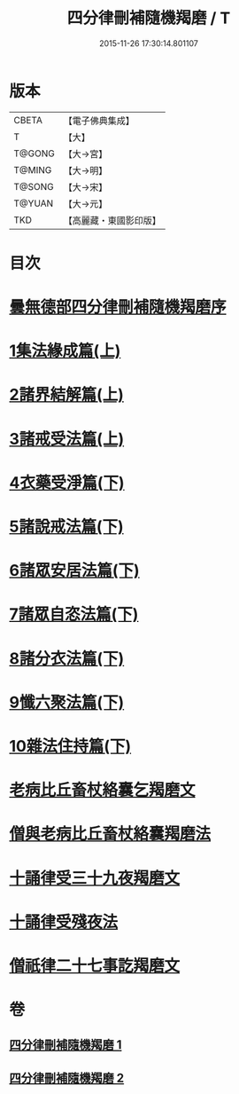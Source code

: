 #+TITLE: 四分律刪補隨機羯磨 / T
#+DATE: 2015-11-26 17:30:14.801107
* 版本
 |     CBETA|【電子佛典集成】|
 |         T|【大】     |
 |    T@GONG|【大→宮】   |
 |    T@MING|【大→明】   |
 |    T@SONG|【大→宋】   |
 |    T@YUAN|【大→元】   |
 |       TKD|【高麗藏・東國影印版】|

* 目次
* [[file:KR6k0046_001.txt::001-0492a3][曇無德部四分律刪補隨機羯磨序]]
* [[file:KR6k0046_001.txt::0492b21][1集法緣成篇(上)]]
* [[file:KR6k0046_001.txt::0494a19][2諸界結解篇(上)]]
* [[file:KR6k0046_001.txt::0495c5][3諸戒受法篇(上)]]
* [[file:KR6k0046_002.txt::002-0501c9][4衣藥受淨篇(下)]]
* [[file:KR6k0046_002.txt::0503a9][5諸說戒法篇(下)]]
* [[file:KR6k0046_002.txt::0503c20][6諸眾安居法篇(下)]]
* [[file:KR6k0046_002.txt::0504c4][7諸眾自恣法篇(下)]]
* [[file:KR6k0046_002.txt::0505b6][8諸分衣法篇(下)]]
* [[file:KR6k0046_002.txt::0506c1][9懺六聚法篇(下)]]
* [[file:KR6k0046_002.txt::0508c1][10雜法住持篇(下)]]
* [[file:KR6k0046_002.txt::0510b25][老病比丘畜杖絡囊乞羯磨文]]
* [[file:KR6k0046_002.txt::0510b29][僧與老病比丘畜杖絡囊羯磨法]]
* [[file:KR6k0046_002.txt::0510c14][十誦律受三十九夜羯磨文]]
* [[file:KR6k0046_002.txt::0510c25][十誦律受殘夜法]]
* [[file:KR6k0046_002.txt::0510c27][僧祇律二十七事訖羯磨文]]
* 卷
** [[file:KR6k0046_001.txt][四分律刪補隨機羯磨 1]]
** [[file:KR6k0046_002.txt][四分律刪補隨機羯磨 2]]
